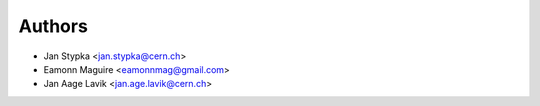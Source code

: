 ..
    This file is part of Inspire-Magpie.
    Copyright (c) 2016 CERN

    Inspire-Magpie is a free software; you can redistribute it and/or modify it
    under the terms of the MIT License; see LICENSE file for
    more details.


Authors
=======

- Jan Stypka <jan.stypka@cern.ch>
- Eamonn Maguire <eamonnmag@gmail.com>
- Jan Aage Lavik <jan.age.lavik@cern.ch>
